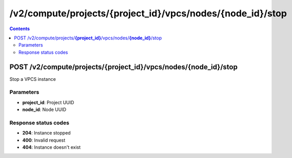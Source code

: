/v2/compute/projects/{project_id}/vpcs/nodes/{node_id}/stop
------------------------------------------------------------------------------------------------------------------------------------------

.. contents::

POST /v2/compute/projects/**{project_id}**/vpcs/nodes/**{node_id}**/stop
~~~~~~~~~~~~~~~~~~~~~~~~~~~~~~~~~~~~~~~~~~~~~~~~~~~~~~~~~~~~~~~~~~~~~~~~~~~~~~~~~~~~~~~~~~~~~~~~~~~~~~~~~~~~~~~~~~~~~~~~~~~~~~~~~~~~~~~~~~~~~~~~~~~~~~~~~~~~~~
Stop a VPCS instance

Parameters
**********
- **project_id**: Project UUID
- **node_id**: Node UUID

Response status codes
**********************
- **204**: Instance stopped
- **400**: Invalid request
- **404**: Instance doesn't exist


